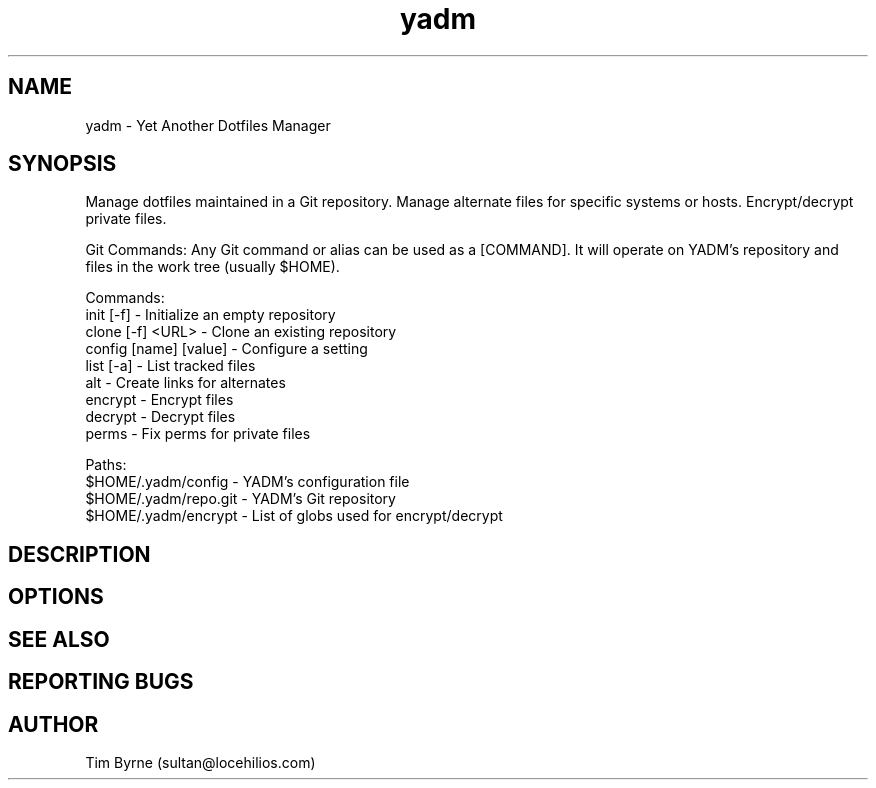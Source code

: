 .TH yadm 1 "14 July 2015" "1.00"
.SH NAME
yadm \- Yet Another Dotfiles Manager
.SH SYNOPSIS
Manage dotfiles maintained in a Git repository. Manage alternate files for
specific systems or hosts. Encrypt/decrypt private files.

Git Commands:
Any Git command or alias can be used as a [COMMAND]. It will operate on YADM's
repository and files in the work tree (usually $HOME).

Commands:
  init  [-f]            - Initialize an empty repository
  clone [-f] <URL>      - Clone an existing repository
  config [name] [value] - Configure a setting
  list [-a]             - List tracked files
  alt                   - Create links for alternates
  encrypt               - Encrypt files
  decrypt               - Decrypt files
  perms                 - Fix perms for private files

Paths:
  $HOME/.yadm/config    - YADM's configuration file
  $HOME/.yadm/repo.git  - YADM's Git repository
  $HOME/.yadm/encrypt   - List of globs used for encrypt/decrypt
.SH DESCRIPTION
.SH OPTIONS
.SH SEE ALSO
.SH REPORTING BUGS
.SH AUTHOR
Tim Byrne (sultan@locehilios.com)

